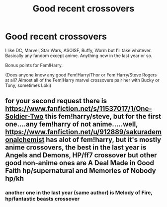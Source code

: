 #+TITLE: Good recent crossovers

* Good recent crossovers
:PROPERTIES:
:Author: Llian_Winter
:Score: 1
:DateUnix: 1579311497.0
:DateShort: 2020-Jan-18
:FlairText: Request
:END:
I like DC, Marvel, Star Wars, ASOISF, Buffy, Worm but I'll take whatever. Basically any fandom except anime. Anything new in the last year or so.

Bonus points for Fem!Harry.

(Does anyone know any good Fem!Harry/Thor or Fem!Harry/Steve Rogers at all? Almost all of the Fem!Harry marvel crossovers pair her with Bucky or Tony, sometimes Loki)


** for your second request there is [[https://www.fanfiction.net/s/11537017/1/One-Soldier-Two]] this fem!harry/steve, but for the first one....any fem!harry of not anime.....well, [[https://www.fanfiction.net/u/912889/sakurademonalchemist]] has alot of fem!harry, but it's mostly anime crossovers, the best in the last year is Angels and Demons, HP/ff7 crossover but other good non-anime ones are A Deal Made in Good Faith hp/supernatural and Memories of Nobody hp/kh
:PROPERTIES:
:Author: Neriasa
:Score: 2
:DateUnix: 1579320962.0
:DateShort: 2020-Jan-18
:END:

*** another one in the last year (same author) is Melody of Fire, hp/fantastic beasts crossover
:PROPERTIES:
:Author: Neriasa
:Score: 1
:DateUnix: 1579321099.0
:DateShort: 2020-Jan-18
:END:

